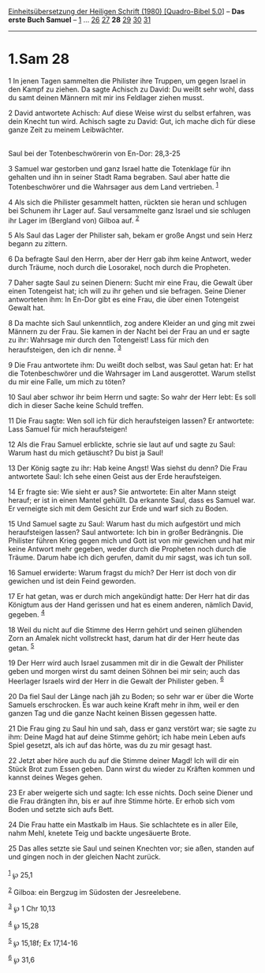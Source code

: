:PROPERTIES:
:ID:       780c5e25-b3cd-417f-84e8-93c6633f1e7b
:END:
<<navbar>>
[[../index.html][Einheitsübersetzung der Heiligen Schrift (1980)
[Quadro-Bibel 5.0]]] -- *Das erste Buch Samuel* --
[[file:1.Sam_1.html][1]] ... [[file:1.Sam_26.html][26]]
[[file:1.Sam_27.html][27]] *28* [[file:1.Sam_29.html][29]]
[[file:1.Sam_30.html][30]] [[file:1.Sam_31.html][31]]

--------------

* 1.Sam 28
  :PROPERTIES:
  :CUSTOM_ID: sam-28
  :END:

<<verses>>

<<v1>>
1 In jenen Tagen sammelten die Philister ihre Truppen, um gegen Israel
in den Kampf zu ziehen. Da sagte Achisch zu David: Du weißt sehr wohl,
dass du samt deinen Männern mit mir ins Feldlager ziehen musst.

<<v2>>
2 David antwortete Achisch: Auf diese Weise wirst du selbst erfahren,
was dein Knecht tun wird. Achisch sagte zu David: Gut, ich mache dich
für diese ganze Zeit zu meinem Leibwächter.\\
\\

<<v3>>
**** Saul bei der Totenbeschwörerin von En-Dor: 28,3-25
     :PROPERTIES:
     :CUSTOM_ID: saul-bei-der-totenbeschwörerin-von-en-dor-283-25
     :END:
3 Samuel war gestorben und ganz Israel hatte die Totenklage für ihn
gehalten und ihn in seiner Stadt Rama begraben. Saul aber hatte die
Totenbeschwörer und die Wahrsager aus dem Land vertrieben.
^{[[#fn1][1]]}

<<v4>>
4 Als sich die Philister gesammelt hatten, rückten sie heran und
schlugen bei Schunem ihr Lager auf. Saul versammelte ganz Israel und sie
schlugen ihr Lager im (Bergland von) Gilboa auf. ^{[[#fn2][2]]}

<<v5>>
5 Als Saul das Lager der Philister sah, bekam er große Angst und sein
Herz begann zu zittern.

<<v6>>
6 Da befragte Saul den Herrn, aber der Herr gab ihm keine Antwort, weder
durch Träume, noch durch die Losorakel, noch durch die Propheten.

<<v7>>
7 Daher sagte Saul zu seinen Dienern: Sucht mir eine Frau, die Gewalt
über einen Totengeist hat; ich will zu ihr gehen und sie befragen. Seine
Diener antworteten ihm: In En-Dor gibt es eine Frau, die über einen
Totengeist Gewalt hat.

<<v8>>
8 Da machte sich Saul unkenntlich, zog andere Kleider an und ging mit
zwei Männern zu der Frau. Sie kamen in der Nacht bei der Frau an und er
sagte zu ihr: Wahrsage mir durch den Totengeist! Lass für mich den
heraufsteigen, den ich dir nenne. ^{[[#fn3][3]]}

<<v9>>
9 Die Frau antwortete ihm: Du weißt doch selbst, was Saul getan hat: Er
hat die Totenbeschwörer und die Wahrsager im Land ausgerottet. Warum
stellst du mir eine Falle, um mich zu töten?

<<v10>>
10 Saul aber schwor ihr beim Herrn und sagte: So wahr der Herr lebt: Es
soll dich in dieser Sache keine Schuld treffen.

<<v11>>
11 Die Frau sagte: Wen soll ich für dich heraufsteigen lassen? Er
antwortete: Lass Samuel für mich heraufsteigen!

<<v12>>
12 Als die Frau Samuel erblickte, schrie sie laut auf und sagte zu Saul:
Warum hast du mich getäuscht? Du bist ja Saul!

<<v13>>
13 Der König sagte zu ihr: Hab keine Angst! Was siehst du denn? Die Frau
antwortete Saul: Ich sehe einen Geist aus der Erde heraufsteigen.

<<v14>>
14 Er fragte sie: Wie sieht er aus? Sie antwortete: Ein alter Mann
steigt herauf; er ist in einen Mantel gehüllt. Da erkannte Saul, dass es
Samuel war. Er verneigte sich mit dem Gesicht zur Erde und warf sich zu
Boden.

<<v15>>
15 Und Samuel sagte zu Saul: Warum hast du mich aufgestört und mich
heraufsteigen lassen? Saul antwortete: Ich bin in großer Bedrängnis. Die
Philister führen Krieg gegen mich und Gott ist von mir gewichen und hat
mir keine Antwort mehr gegeben, weder durch die Propheten noch durch die
Träume. Darum habe ich dich gerufen, damit du mir sagst, was ich tun
soll.

<<v16>>
16 Samuel erwiderte: Warum fragst du mich? Der Herr ist doch von dir
gewichen und ist dein Feind geworden.

<<v17>>
17 Er hat getan, was er durch mich angekündigt hatte: Der Herr hat dir
das Königtum aus der Hand gerissen und hat es einem anderen, nämlich
David, gegeben. ^{[[#fn4][4]]}

<<v18>>
18 Weil du nicht auf die Stimme des Herrn gehört und seinen glühenden
Zorn an Amalek nicht vollstreckt hast, darum hat dir der Herr heute das
getan. ^{[[#fn5][5]]}

<<v19>>
19 Der Herr wird auch Israel zusammen mit dir in die Gewalt der
Philister geben und morgen wirst du samt deinen Söhnen bei mir sein;
auch das Heerlager Israels wird der Herr in die Gewalt der Philister
geben. ^{[[#fn6][6]]}

<<v20>>
20 Da fiel Saul der Länge nach jäh zu Boden; so sehr war er über die
Worte Samuels erschrocken. Es war auch keine Kraft mehr in ihm, weil er
den ganzen Tag und die ganze Nacht keinen Bissen gegessen hatte.

<<v21>>
21 Die Frau ging zu Saul hin und sah, dass er ganz verstört war; sie
sagte zu ihm: Deine Magd hat auf deine Stimme gehört; ich habe mein
Leben aufs Spiel gesetzt, als ich auf das hörte, was du zu mir gesagt
hast.

<<v22>>
22 Jetzt aber höre auch du auf die Stimme deiner Magd! Ich will dir ein
Stück Brot zum Essen geben. Dann wirst du wieder zu Kräften kommen und
kannst deines Weges gehen.

<<v23>>
23 Er aber weigerte sich und sagte: Ich esse nichts. Doch seine Diener
und die Frau drängten ihn, bis er auf ihre Stimme hörte. Er erhob sich
vom Boden und setzte sich aufs Bett.

<<v24>>
24 Die Frau hatte ein Mastkalb im Haus. Sie schlachtete es in aller
Eile, nahm Mehl, knetete Teig und backte ungesäuerte Brote.

<<v25>>
25 Das alles setzte sie Saul und seinen Knechten vor; sie aßen, standen
auf und gingen noch in der gleichen Nacht zurück.\\
\\

^{[[#fnm1][1]]} ℘ 25,1

^{[[#fnm2][2]]} Gilboa: ein Bergzug im Südosten der Jesreelebene.

^{[[#fnm3][3]]} ℘ 1 Chr 10,13

^{[[#fnm4][4]]} ℘ 15,28

^{[[#fnm5][5]]} ℘ 15,18f; Ex 17,14-16

^{[[#fnm6][6]]} ℘ 31,6
